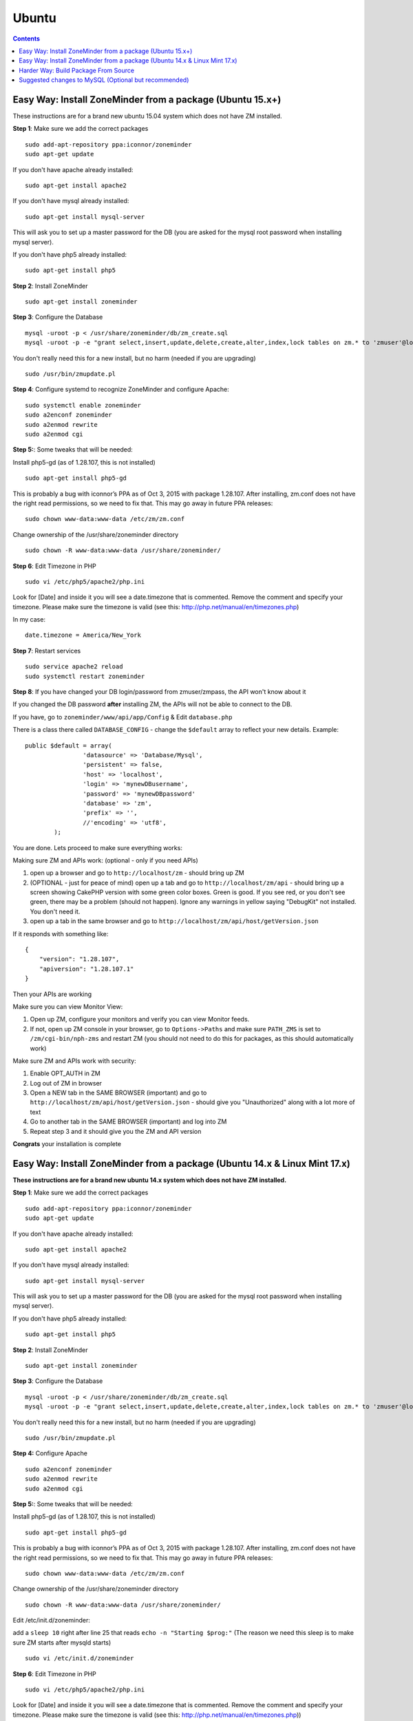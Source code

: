 Ubuntu
======

.. contents::

Easy Way: Install ZoneMinder from a package (Ubuntu 15.x+)
-----------------------------------------------------------
These instructions are for a brand new ubuntu 15.04 system which does not have ZM installed.

**Step 1**: Make sure we add the correct packages

::

	sudo add-apt-repository ppa:iconnor/zoneminder
	sudo apt-get update

If you don't have apache already installed:

::

	sudo apt-get install apache2 

If you don't have mysql already installed:

::

	sudo apt-get install mysql-server 

This will ask you to set up a master password for the DB (you are asked for the mysql root password when installing mysql server).

If you don't have php5 already installed:

::

	sudo apt-get install php5 


**Step 2**: Install ZoneMinder

::

	sudo apt-get install zoneminder

  
**Step 3**: Configure the Database

::

	mysql -uroot -p < /usr/share/zoneminder/db/zm_create.sql
	mysql -uroot -p -e "grant select,insert,update,delete,create,alter,index,lock tables on zm.* to 'zmuser'@localhost identified by 'zmpass';"

You don't really need this for a new install, but no harm (needed if you are upgrading)

::

	sudo /usr/bin/zmupdate.pl

**Step 4**: Configure systemd to recognize ZoneMinder and configure Apache:

::

	sudo systemctl enable zoneminder
	sudo a2enconf zoneminder
	sudo a2enmod rewrite
	sudo a2enmod cgi

**Step 5:**: Some tweaks that will be needed:

Install php5-gd (as of 1.28.107, this is not installed)

::

	sudo apt-get install php5-gd

This is probably a bug with iconnor’s PPA as of Oct 3, 2015 with package 1.28.107. After installing, zm.conf does not have the right read permissions, so we need to fix that. This may go away in future PPA releases:

::

  sudo chown www-data:www-data /etc/zm/zm.conf

Change ownership of the /usr/share/zoneminder directory

::

	sudo chown -R www-data:www-data /usr/share/zoneminder/


**Step 6**: Edit Timezone in PHP

::

	sudo vi /etc/php5/apache2/php.ini

Look for [Date] and inside it you will see a date.timezone that is commented.  Remove the comment and specify your timezone.
Please make sure the timezone is valid (see this: http://php.net/manual/en/timezones.php)

In my case:

::

	date.timezone = America/New_York

  
**Step 7**: Restart services

::

	sudo service apache2 reload
	sudo systemctl restart zoneminder


**Step 8**: If you have changed your DB login/password from zmuser/zmpass, the API won't know about it

If you changed the DB password **after** installing ZM, the APIs will not be able to connect to the DB.

If you have, go to ``zoneminder/www/api/app/Config`` & Edit ``database.php``

There is a class there called ``DATABASE_CONFIG`` - change the ``$default`` array to reflect your new details. Example:

::

	public $default = array(
			'datasource' => 'Database/Mysql',
			'persistent' => false,
			'host' => 'localhost',
			'login' => 'mynewDBusername',
			'password' => 'mynewDBpassword'
			'database' => 'zm',
			'prefix' => '',
			//'encoding' => 'utf8',
		);


You are done. Lets proceed to make sure everything works:

Making sure ZM and APIs work: (optional - only if you need APIs)

1. open up a browser and go to ``http://localhost/zm`` - should bring up ZM
2. (OPTIONAL - just for peace of mind) open up a tab and go to ``http://localhost/zm/api`` - should bring up a screen showing CakePHP version with some green color boxes. Green is good. If you see red, or you don't see green, there may be a problem (should not happen). Ignore any warnings in yellow saying "DebugKit" not installed. You don't need it.
3. open up a tab in the same browser and go to ``http://localhost/zm/api/host/getVersion.json``

If it responds with something like:

::

	{
	    "version": "1.28.107",
	    "apiversion": "1.28.107.1"
	}


Then your APIs are working

Make sure you can view Monitor View:

1. Open up ZM, configure your monitors and verify you can view Monitor feeds. 
2. If not, open up ZM console in your browser, go to ``Options->Paths`` and make sure ``PATH_ZMS`` is set to ``/zm/cgi-bin/nph-zms`` and restart ZM (you should not need to do this for packages, as this should automatically work)

Make sure ZM and APIs work with security:

1. Enable OPT_AUTH in ZM
2. Log out of ZM in browser
3. Open a NEW tab in the SAME BROWSER (important) and go to ``http://localhost/zm/api/host/getVersion.json`` - should give you "Unauthorized" along with a lot more of text
4. Go to another tab in the SAME BROWSER (important) and log into ZM
5. Repeat step 3 and it should give you the ZM and API version

**Congrats** your installation is complete




Easy Way: Install ZoneMinder from a package (Ubuntu 14.x & Linux Mint 17.x)
-----------------------------------------------------------
**These instructions are for a brand new ubuntu 14.x system which does not have ZM installed.**

**Step 1**: Make sure we add the correct packages

::

	sudo add-apt-repository ppa:iconnor/zoneminder
	sudo apt-get update

If you don't have apache already installed:

::

	sudo apt-get install apache2 

If you don't have mysql already installed:

::

	sudo apt-get install mysql-server 

This will ask you to set up a master password for the DB (you are asked for the mysql root password when installing mysql server).

If you don't have php5 already installed:

::

	sudo apt-get install php5 


**Step 2**: Install ZoneMinder

::

	sudo apt-get install zoneminder

  
**Step 3**: Configure the Database

::

	mysql -uroot -p < /usr/share/zoneminder/db/zm_create.sql
	mysql -uroot -p -e "grant select,insert,update,delete,create,alter,index,lock tables on zm.* to 'zmuser'@localhost identified by 'zmpass';"

You don't really need this for a new install, but no harm (needed if you are upgrading)

::

	sudo /usr/bin/zmupdate.pl
  
**Step 4:** Configure Apache 

::

	sudo a2enconf zoneminder
	sudo a2enmod rewrite
	sudo a2enmod cgi


**Step 5:**: Some tweaks that will be needed:

Install php5-gd (as of 1.28.107, this is not installed)

::

	sudo apt-get install php5-gd

This is probably a bug with iconnor’s PPA as of Oct 3, 2015 with package 1.28.107. After installing, zm.conf does not have the right read permissions, so we need to fix that. This may go away in future PPA releases:

::

  sudo chown www-data:www-data /etc/zm/zm.conf

Change ownership of the /usr/share/zoneminder directory

::

	sudo chown -R www-data:www-data /usr/share/zoneminder/

Edit /etc/init.d/zoneminder:

add a ``sleep 10`` right after line 25 that reads ``echo -n "Starting $prog:"``
(The reason we need this sleep is to make sure ZM starts after mysqld starts)

::

  sudo vi /etc/init.d/zoneminder

**Step 6**: Edit Timezone in PHP

::

  sudo vi /etc/php5/apache2/php.ini
  
Look for [Date] and inside it you will see a date.timezone that is commented.  Remove the comment and specify your timezone.
Please make sure the timezone is valid (see this: http://php.net/manual/en/timezones.php))

In my case:

::

	date.timezone = America/New_York


**Step 7**: Restart services

::

	sudo service apache2 restart
	sudo service zoneminder restart


**Step 8**: If you have changed your DB login/password from zmuser/zmpass, the API won't know about it

If you changed the DB password **after** installing ZM, the APIs will not be able to connect to the DB.

If you have, go to zoneminder/www/api/app/Config & Edit ``database.php``

There is a class there called ``DATABASE_CONFIG`` - change the ``$default`` array to reflect your new details. Example:

::

	public $default = array(
			'datasource' => 'Database/Mysql',
			'persistent' => false,
			'host' => 'localhost',
			'login' => 'mynewDBusername',
			'password' => 'mynewDBpassword'
			'database' => 'zm',
			'prefix' => '',
			//'encoding' => 'utf8',`
		);
 

You are done. Lets proceed to make sure everything works:

Making sure ZM and APIs work: (optional - only if you need APIs)

1. open up a browser and go to ``http://localhost/zm`` - should bring up ZM
2. (OPTIONAL - just for peace of mind) open up a tab and go to ``http://localhost/zm/api`` - should bring up a screen showing CakePHP version with some green color boxes. Green is good. If you see red, or you don't see green, there may be a problem (should not happen). Ignore any warnings in yellow saying "DebugKit" not installed. You don't need it.
3. open up a tab in the same browser and go to ``http://localhost/zm/api/host/getVersion.json``

If it responds with something like:

::

	{
	    "version": "1.28.107",
	    "apiversion": "1.28.107.1"
	}

Then your APIs are working

Make sure you can view Monitor View:

1. Open up ZM, configure your monitors and verify you can view Monitor feeds. 
2. If not, open up ZM console in your browser, go to ``Options->Paths`` and make sure ``PATH_ZMS`` is set to ``/zm/cgi-bin/nph-zms`` and restart ZM (you should not need to do this for packages, as this should automatically work)

Make sure ZM and APIs work with security:

1. Enable OPT_AUTH in ZM
2. Log out of ZM in browser
3. Open a NEW tab in the SAME BROWSER (important) and go to ``http://localhost/zm/api/host/getVersion.json`` - should give you "Unauthorized" along with a lot more of text
4. Go to another tab in the SAME BROWSER (important) and log into ZM
5. Repeat step 3 and it should give you the ZM and API version

**Congrats**  Your installation is complete




Harder Way: Build Package From Source
-------------------------------------------
(These instructions assume installation from source on a ubuntu 15.x+ system)

**Step 1:** First make sure you have the needed tools

::

	sudo apt-get update
	sudo apt-get install cmake git

**Step 2:** Next up make sure you have all the dependencies

::

	sudo apt-get install apache2 mysql-server php5 php5-mysql build-essential libmysqlclient-dev libssl-dev libbz2-dev libpcre3-dev libdbi-perl libarchive-zip-perl libdate-manip-perl libdevice-serialport-perl libmime-perl libpcre3 libwww-perl libdbd-mysql-perl libsys-mmap-perl yasm automake autoconf libjpeg8-dev libjpeg8 apache2 libapache2-mod-php5 php5-cli libphp-serialization-perl libgnutls-dev libjpeg8-dev libavcodec-dev libavformat-dev libswscale-dev libavutil-dev libv4l-dev libtool ffmpeg libnetpbm10-dev libavdevice-dev libmime-lite-perl dh-autoreconf dpatch policykit-1 libpolkit-gobject-1-dev  libextutils-pkgconfig-perl libcurl3 libvlc-dev libcurl4-openssl-dev  curl php5-gd

(you are asked for the mysql root password when installing mysql server - put in a password that you'd like). 

**Step 3:** Download ZoneMinder source code and compile+install:

::

	git clone https://github.com/ZoneMinder/ZoneMinder.git
	cd ZoneMinder/
	git submodule init
	git submodule update
	cmake .
	make
	sudo make install

**Step 4:** Now make sure your symlinks to events and images are set correctly:

::

	sudo ./zmlinkcontent.sh

**Step 5:** Now lets make sure ZM has DB permissions to write to the DB:

::

	mysql -uroot -p -e "grant select,insert,update,delete,create,alter,index,lock tables on zm.* to 'zmuser'@localhost identified by 'zmpass';"

**Step 6:** Now lets create the DB & its tables that ZM needs

::

	mysql -uroot -p <db/zm_create.sql 


**Step 7:** Now we need to make sure Ubuntu 15 is able to start/stop zoneminder via systemd:

::

	sudo cp distros/ubuntu1504_cmake/zoneminder.service /lib/systemd/system

edit **/lib/systemd/system/zoneminder.service** file
* rename **/usr/bin/zmpkg** to **/usr/local/bin/zmpkg** everywhere 

(The step above is needed because when you compile from source, it installs to /usr/local/instead of /usr/)

**Step 8:** Now lets make sure systemd recognizes this file

::

	sudo systemctl daemon-reload
	sudo systemctl enable zoneminder.service

**Step 9:** Now lets work on Zoneminder's apache configuration:

::

	sudo cp distros/ubuntu1504_cmake/conf/apache2/zoneminder.conf /etc/apache2/conf-available/
	sudo a2enconf zoneminder
	sudo a2enmod cgi
	sudo a2enmod rewrite 
	sudo service apache2 reload


**Step 10:** Edit /etc/apache2/conf-available/zoneminder.conf and change **all** occurrences of:

* **/usr/lib/zoneminder/cgi-bin** to **/usr/local/libexec/zoneminder/cgi-bin**
* **/usr/share/zoneminder** to **/usr/local/share/zoneminder**

After editing your /etc/apache2/conf-available/zoneminder.conf should look like:

::

	ScriptAlias /zm/cgi-bin "/usr/local/libexec/zoneminder/cgi-bin"
	<Directory "/usr/local/libexec/zoneminder/cgi-bin">
	    Options +ExecCGI -MultiViews +SymLinksIfOwnerMatch
	    AllowOverride All
	    Require all granted
	</Directory>

	Alias /zm /usr/local/share/zoneminder/www
	<Directory /usr/local/share/zoneminder/www>
	  php_flag register_globals off
	  Options Indexes FollowSymLinks
	  <IfModule mod_dir.c>
	    DirectoryIndex index.php
	  </IfModule>
	</Directory>

	<Directory /usr/local/share/zoneminder/www/api>
	    AllowOverride All
	</Directory>

**Step 11:** Now lets make sure ZM can read/write to the zoneminder directory:

::

	sudo chown -R www-data:www-data /usr/local/share/zoneminder/


**Step 12:** Make sure you can view Monitor View

1. Open up ZM, configure your monitors and verify you can view Monitor feeds
2. If not, open up ZM console in your browser, go to ``Options->Path`` and make sure ``PATH_ZMS`` is set to ``/zm/cgi-bin/nph-zms`` and restart ZM

**Step 13**: Edit Timezone in PHP

vi /etc/php5/apache2/php.ini
Look for [Date] and inside it you will see a date.timezone
that is commented. remove the comment and specific your timezone.
Please make sure the timezone is valid (see http://php.net/manual/en/timezones.php)

In my case:

::

	date.timezone = America/New_York

**Step 14:** Finally, lets make a config change to apache (needed for htaccess overrides to work for APIs)
Edit  /etc/apache2/apache2.conf and add this:

::

	<Directory /usr/local/share>
		AllowOverride All
		Require all granted
	</Directory>

Restart apache

::

	sudo service apache2 reload

You are done. Lets proceed to make sure everything works:

Making sure ZM and APIs work:

1. open up a browser and go to ``http://localhost/zm`` - should bring up ZM
2. (OPTIONAL - just for peace of mind) open up a tab and go to ``http://localhost/zm/api`` - should bring up a screen showing CakePHP version with some green color boxes. Green is good. If you see red, or you don't see green, there may be a problem (should not happen). Ignore any warnings in yellow saying "DebugKit" not installed. You don't need it
3. open up a tab in the same browser and go to ``http://localhost/zm/api/host/getVersion.json``

If it responds with something like:

::

	{
	    "version": "1.28.107",
	    "apiversion": "1.28.107.1"
	}

Then your APIs are working

Make sure ZM and APIs work with security:
1. Enable OPT_AUTH in ZM
2. Log out of ZM in browser
3. Open a NEW tab in the SAME BROWSER (important) and go to ``http://localhost/zm/api/host/getVersion.json`` - should give you "Unauthorized" along with a lot more of text
4. Go to another tab in the SAME BROWSER (important) and log into ZM
5. Repeat step 3 and it should give you the ZM and API version

**Congrats** your installation is complete
 
Suggested changes to MySQL (Optional but recommended)
------------------------------------------------------
For most of you Zoneminder will run just fine with the default MySQL settings. There are a couple of settings that may, in time, provide beneficial especially if you have a number of cameras and many events with a lot of files. One setting we recommend is the "innodb_file_per_table" This will be a default setting in MySQL 5.6 but should be added in MySQL 5.5 which comes with Ubuntu 14.04. A description can be found here: http://dev.mysql.com/doc/refman/5.5/en/innodb-multiple-tablespaces.html

To add "innodb_file_per_table" edit the my.cnf file:

``vi /etc/mysql/my.cnf``
Under [mysqld] add
``innodb_file_per_table``

Save and exit.

Restart MySQL
``service mysql restart``


